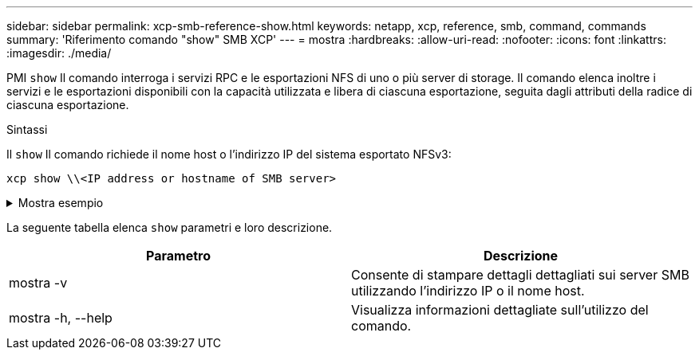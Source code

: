 ---
sidebar: sidebar 
permalink: xcp-smb-reference-show.html 
keywords: netapp, xcp, reference, smb, command, commands 
summary: 'Riferimento comando "show" SMB XCP' 
---
= mostra
:hardbreaks:
:allow-uri-read: 
:nofooter: 
:icons: font
:linkattrs: 
:imagesdir: ./media/


[role="lead"]
PMI `show` Il comando interroga i servizi RPC e le esportazioni NFS di uno o più server di storage. Il comando elenca inoltre i servizi e le esportazioni disponibili con la capacità utilizzata e libera di ciascuna esportazione, seguita dagli attributi della radice di ciascuna esportazione.

.Sintassi
Il `show` Il comando richiede il nome host o l'indirizzo IP del sistema esportato NFSv3:

[source, cli]
----
xcp show \\<IP address or hostname of SMB server>
----
.Mostra esempio
[%collapsible]
====
[listing]
----
C:\Users\Administrator\Desktop\xcp>xcp show \\<IP address or hostname of SMB server>
Shares Errors Server
7 0 <IP address or hostname of SMB server>
== SMB Shares ==
Space Space Current
Free Used Connections Share Path Folder Path
0 0 N/A \\<IP address or hostname of SMB server>\IPC$ N/A
533GiB 4.72GiB 0 \\<IP address or hostname of SMB server>\ETC$ C:\etc
533GiB 4.72GiB 0 \\<IP address or hostname of SMB server>\HOME C:\vol\vol0\home
533GiB 4.72GiB 0 \\<IP address or hostname of SMB server>\C$ C:\
972MiB 376KiB 0 \\<IP address or hostname of SMB server>\testsecureC:\vol\testsecure
12 XCP SMB v1.6 User Guide © 2020 NetApp, Inc. All rights reserved.
47.8GiB 167MiB 1 \\<IP address or hostname of SMB server>\volxcp C:\vol\volxcp
9.50GiB 512KiB 1 \\<IP address or hostname of SMB server>\jl C:\vol\jl
== Attributes of SMB Shares ==
Share Types Remark
IPC$ PRINTQ,IPC,SPECIAL,DEVICE Remote IPC
ETC$ SPECIAL Remote Administration
HOME DISKTREE Default Share
C$ SPECIAL Remote Administration
testsecure DISKTREE for secure copy
volxcp DISKTREE for xcpSMB
jl DISKTREE
== Permissions of SMB Shares ==
Share Entity Type
IPC$ Everyone Allow/Full Control
ETC$ Administrators Allow/FullControl
HOME Everyone Allow/Full Control
C$ Administrators Allow/Full Control

xcp show \\<IP address or hostname of SMB server>
0 errors
Total Time : 0s
STATUS : PASSED
----
====
La seguente tabella elenca `show` parametri e loro descrizione.

[cols="2*"]
|===
| Parametro | Descrizione 


| mostra -v | Consente di stampare dettagli dettagliati sui server SMB utilizzando l'indirizzo IP o il nome host. 


| mostra -h, --help | Visualizza informazioni dettagliate sull'utilizzo del comando. 
|===